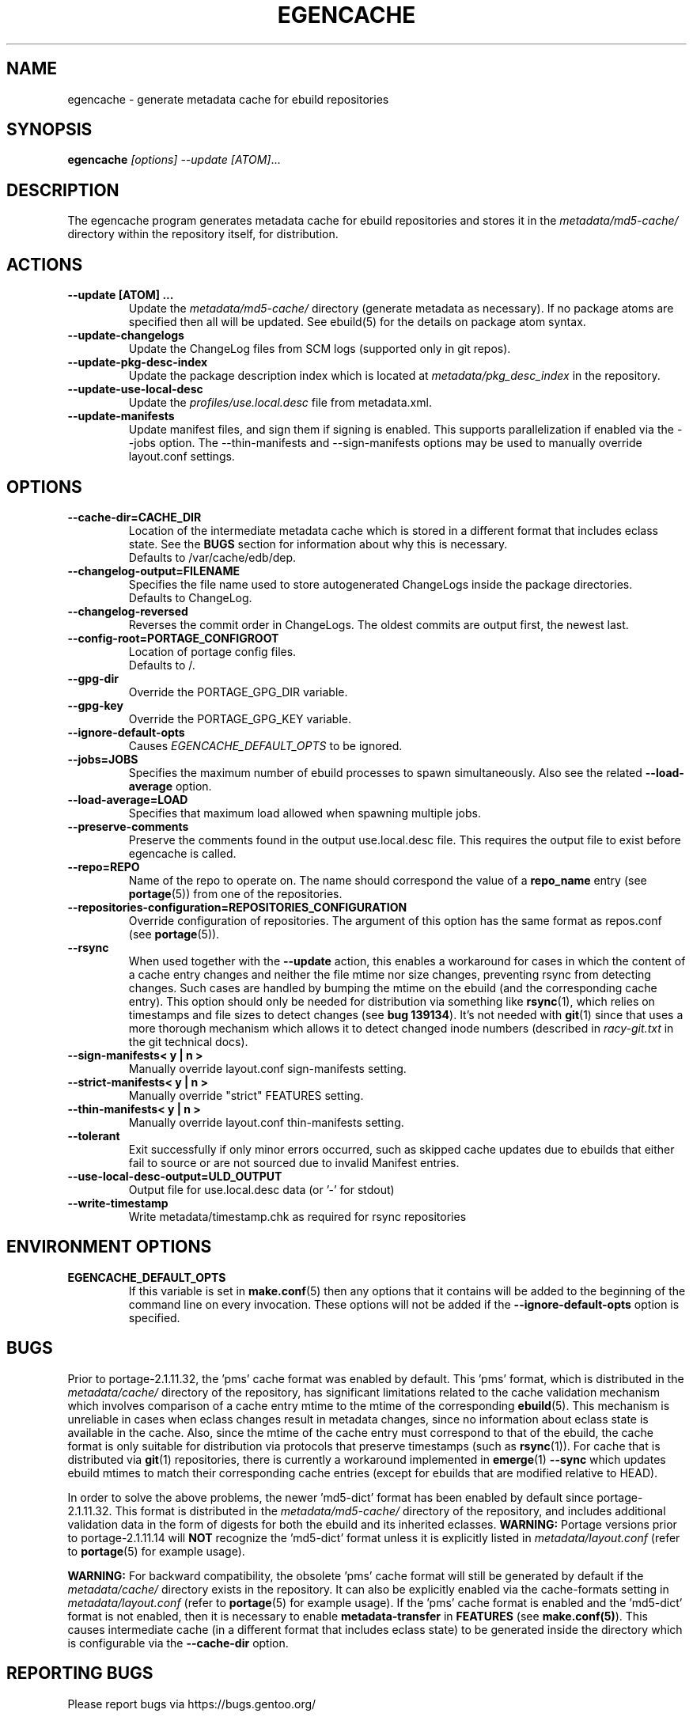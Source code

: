 .TH "EGENCACHE" "1" "Dec 2015" "Portage VERSION" "Portage"
.SH "NAME"
egencache \- generate metadata cache for ebuild repositories
.SH "SYNOPSIS"
.B egencache
.I [options] --update [ATOM]\fR...
.SH "DESCRIPTION"
The egencache program generates metadata cache for ebuild repositories and
stores it in the \fImetadata/md5\-cache/\fR directory within the repository
itself, for distribution.
.SH ACTIONS
.TP
.BR "\-\-update [ATOM] ... "
Update the \fImetadata/md5\-cache/\fR directory (generate metadata as
necessary).
If no package atoms are specified then all will be updated. See ebuild(5)
for the details on package atom syntax.
.TP
.BR "\-\-update\-changelogs"
Update the ChangeLog files from SCM logs (supported only in git repos).
.TP
.BR "\-\-update\-pkg\-desc\-index"
Update the package description index which is located at
\fImetadata/pkg_desc_index\fR in the repository.
.TP
.BR "\-\-update\-use\-local\-desc"
Update the \fIprofiles/use.local.desc\fR file from metadata.xml.
.TP
.BR "\-\-update\-manifests"
Update manifest files, and sign them if signing is enabled. This supports
parallelization if enabled via the \-\-jobs option. The \-\-thin\-manifests
and \-\-sign\-manifests options may be used to manually override layout.conf
settings.
.SH OPTIONS
.TP
.BR "\-\-cache\-dir=CACHE_DIR"
Location of the intermediate metadata cache which is stored in a different
format that includes eclass state. See the \fBBUGS\fR section for
information about why this is necessary.
.br
Defaults to /var/cache/edb/dep.
.TP
.BR "\-\-changelog\-output=FILENAME"
Specifies the file name used to store autogenerated ChangeLogs inside
the package directories.
.br
Defaults to ChangeLog.
.TP
.BR "\-\-changelog\-reversed"
Reverses the commit order in ChangeLogs. The oldest commits are output
first, the newest last.
.TP
.BR "\-\-config\-root=PORTAGE_CONFIGROOT"
Location of portage config files.
.br
Defaults to /.
.TP
.BR "\-\-gpg\-dir"
Override the PORTAGE_GPG_DIR variable.
.TP
.BR "\-\-gpg\-key"
Override the PORTAGE_GPG_KEY variable.
.TP
.BR "\-\-ignore-default-opts"
Causes \fIEGENCACHE_DEFAULT_OPTS\fR to be ignored.
.TP
.BR "\-\-jobs=JOBS"
Specifies the maximum number of ebuild processes to spawn simultaneously.
Also see the related \fB\-\-load\-average\fR option.
.TP
.BR \-\-load\-average=LOAD
Specifies that maximum load allowed when spawning multiple jobs.
.TP
.BR "\-\-preserve\-comments"
Preserve the comments found in the output use.local.desc file. This requires
the output file to exist before egencache is called.
.TP
.BR "\-\-repo=REPO"
Name of the repo to operate on. The name should correspond the value of
a \fBrepo_name\fR entry (see \fBportage\fR(5)) from one of the repositories.
.TP
.BR "\-\-repositories\-configuration=REPOSITORIES_CONFIGURATION"
Override configuration of repositories. The argument of this option has
the same format as repos.conf (see \fBportage\fR(5)).
.TP
.BR "\-\-rsync"
When used together with the \fB\-\-update\fR action, this enables a workaround
for cases in which the content of a cache entry changes and neither the file
mtime nor size changes, preventing rsync from detecting changes. Such cases are
handled by bumping the mtime on the ebuild (and the corresponding cache entry).
This option should only be needed for distribution via something like
\fBrsync\fR(1), which relies on timestamps and file sizes to detect changes
(see \fBbug 139134\fR). It's not needed with \fBgit\fR(1) since that uses a
more thorough mechanism which allows it to detect changed inode numbers
(described in \fIracy-git.txt\fR in the git technical docs).
.TP
.BR "\-\-sign\-manifests< y | n >"
Manually override layout.conf sign-manifests setting.
.TP
.BR "\-\-strict\-manifests< y | n >"
Manually override "strict" FEATURES setting.
.TP
.BR "\-\-thin\-manifests< y | n >"
Manually override layout.conf thin-manifests setting.
.TP
.BR "\-\-tolerant"
Exit successfully if only minor errors occurred, such as skipped cache
updates due to ebuilds that either fail to source or are not sourced
due to invalid Manifest entries.
.TP
.BR "\-\-use\-local\-desc\-output=ULD_OUTPUT"
Output file for use.local.desc data (or '-' for stdout)
.TP
.BR "\-\-write\-timestamp
Write metadata/timestamp.chk as required for rsync repositories
.SH "ENVIRONMENT OPTIONS"
.TP
\fBEGENCACHE_DEFAULT_OPTS\fR
If this variable is set in \fBmake.conf\fR(5) then any options that it
contains will be added to the beginning of the command line on every
invocation. These options will not be added if the
\fB\-\-ignore-default\-opts\fR option is specified.
.SH "BUGS"
Prior to portage-2.1.11.32, the 'pms' cache format was enabled by default.
This 'pms' format, which is distributed in the \fImetadata/cache/\fR
directory of the repository, has significant limitations related to the
cache validation mechanism which involves comparison of
a cache entry mtime to the mtime of the corresponding \fBebuild\fR(5). This
mechanism is unreliable in cases when eclass changes result in metadata
changes, since no information about eclass state is available in the cache.
Also, since the mtime of the cache entry must correspond to that of the
ebuild, the cache format is only suitable for distribution via protocols
that preserve timestamps (such as \fBrsync\fR(1)). For cache that is
distributed via \fBgit\fR(1) repositories, there is currently a workaround
implemented in \fBemerge\fR(1) \fB\-\-sync\fR which updates ebuild mtimes
to match their corresponding cache entries (except for ebuilds that are
modified relative to HEAD).

In order to solve the above problems, the newer 'md5-dict' format has been
enabled by default since portage-2.1.11.32. This format is distributed in
the \fImetadata/md5-cache/\fR directory of the repository, and includes
additional validation data in the form of digests for both the ebuild
and its inherited eclasses. \fBWARNING:\fR Portage versions prior to
portage-2.1.11.14 will \fBNOT\fR recognize the 'md5-dict' format unless it is
explicitly listed in \fImetadata/layout.conf\fR (refer to \fBportage\fR(5)
for example usage).

\fBWARNING:\fR For backward compatibility, the obsolete 'pms' cache format
will still be generated by default if the \fImetadata/cache/\fR directory
exists in the repository. It can also be explicitly enabled via the
cache\-formats setting in \fImetadata/layout.conf\fR (refer to \fBportage\fR(5)
for example usage). If the 'pms' cache format is enabled and the 'md5-dict'
format is not enabled, then it is necessary to enable
\fBmetadata-transfer\fR in \fBFEATURES\fR (see \fBmake.conf(5)\fR).
This causes intermediate cache (in a different format that includes
eclass state) to be generated inside the directory which is configurable
via the \fB\-\-cache\-dir\fR option.
.SH "REPORTING BUGS"
Please report bugs via https://bugs.gentoo.org/
.SH "AUTHORS"
.nf
Zac Medico <zmedico@gentoo.org>
Arfrever Frehtes Taifersar Arahesis <arfrever@apache.org>
.fi
.SH "FILES"
.TP
.B /etc/portage/make.conf
Contains variables.
.SH "SEE ALSO"
.BR emerge (1),
.BR make.conf (5),
.BR portage (5)

